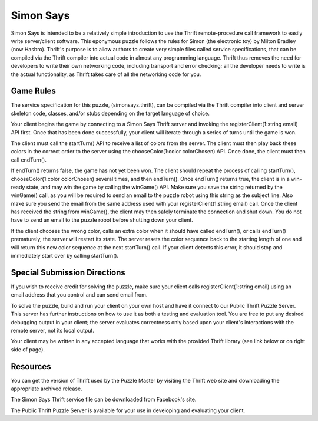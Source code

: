 Simon Says
##########

Simon Says is intended to be a relatively simple introduction to use the
Thrift remote-procedure call framework to easily write server/client
software. This eponymous puzzle follows the rules for Simon (the
electronic toy) by Milton Bradley (now Hasbro). Thrift's purpose is to
allow authors to create very simple files called service specifications,
that can be compiled via the Thrift compiler into actual code in almost
any programming language. Thrift thus removes the need for developers to
write their own networking code, including transport and error checking;
all the developer needs to write is the actual functionality, as Thrift
takes care of all the networking code for you. 


Game Rules
==========

The service specification for this puzzle, (simonsays.thrift), can be
compiled via the Thrift compiler into client and server skeleton code,
classes, and/or stubs depending on the target language of choice. 

Your client begins the game by connecting to a Simon Says Thrift server
and invoking the registerClient(1:string email) API first. Once that has
been done successfully, your client will iterate through a series of turns
until the game is won. 

The client must call the startTurn() API to receive a list of colors from
the server. The client must then play back these colors in the correct
order to the server using the chooseColor(1:color colorChosen) API. Once
done, the client must then call endTurn(). 

If endTurn() returns false, the game has not yet been won. The client
should repeat the process of calling startTurn(), chooseColor(1:color
colorChosen) several times, and then endTurn(). Once endTurn() returns
true, the client is in a win-ready state, and may win the game by calling
the winGame() API. Make sure you save the string returned by the winGame()
call, as you will be required to send an email to the puzzle robot using
this string as the subject line. Also make sure you send the email from
the same address used with your registerClient(1:string email) call. Once
the client has received the string from winGame(), the client may then
safely terminate the connection and shut down. You do not have to send an
email to the puzzle robot before shutting down your client. 

If the client chooses the wrong color, calls an extra color when it should
have called endTurn(), or calls endTurn() prematurely, the server will
restart its state. The server resets the color sequence back to the
starting length of one and will return this new color sequence at the next
startTurn() call. If your client detects this error, it should stop and
immediately start over by calling startTurn(). 


Special Submission Directions
=============================

If you wish to receive credit for solving the puzzle, make sure your
client calls registerClient(1:string email) using an email address that
you control and can send email from. 

To solve the puzzle, build and run your client on your own host and have
it connect to our Public Thrift Puzzle Server. This server has further
instructions on how to use it as both a testing and evaluation tool. You
are free to put any desired debugging output in your client; the server
evaluates correctness only based upon your client's interactions with the
remote server, not its local output. 

Your client may be written in any accepted language that works with the
provided Thrift library (see link below or on right side of page). 


Resources
=========

You can get the version of Thrift used by the Puzzle Master by visiting
the Thrift web site and downloading the appropriate archived release. 

The Simon Says Thrift service file can be downloaded from Facebook's site. 

The Public Thrift Puzzle Server is available for your use in developing
and evaluating your client.
